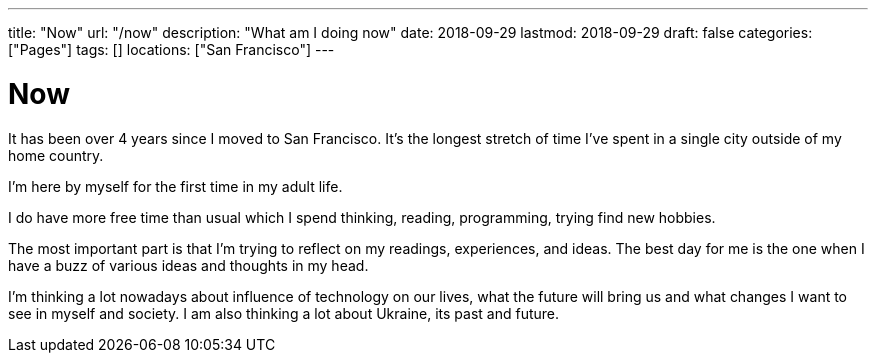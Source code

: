 ---
title: "Now"
url: "/now"
description: "What am I doing now"
date: 2018-09-29
lastmod: 2018-09-29
draft: false
categories: ["Pages"]
tags: []
locations: ["San Francisco"]
---

= Now

It has been over 4 years since I moved to San Francisco. 
It's the longest stretch of time I've spent in a single city outside of my home country.

I'm here by myself for the first time in my adult life.

I do have more free time than usual which I spend thinking, reading, programming, trying find new hobbies.

The most important part is that I'm trying to reflect on my readings, experiences, and ideas. 
The best day for me is the one when I have a buzz of various ideas and thoughts in my head.

I'm thinking a lot nowadays about influence of technology on our lives, 
what the future will bring us and what changes I want to see in myself and society. 
I am also thinking a lot about Ukraine, its past and future.
